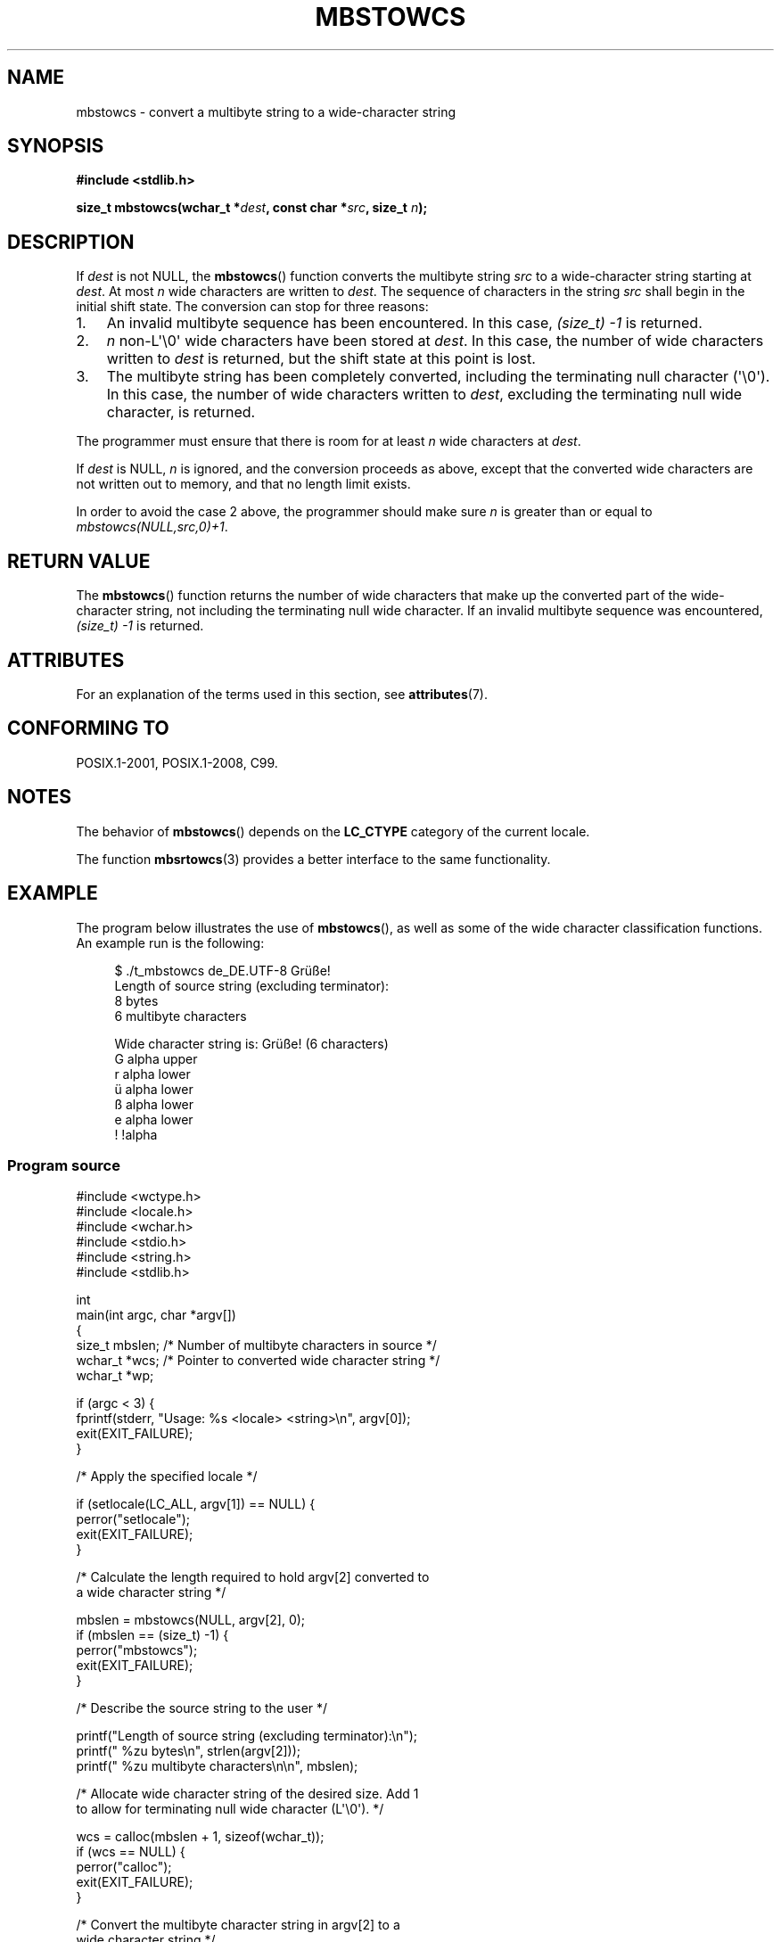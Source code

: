 '\" t -*- coding: UTF-8 -*-
.\" Copyright (c) Bruno Haible <haible@clisp.cons.org>
.\" and Copyright 2014 Michael Kerrisk <mtk.manpages@gmail.com>
.\"
.\" %%%LICENSE_START(GPLv2+_DOC_ONEPARA)
.\" This is free documentation; you can redistribute it and/or
.\" modify it under the terms of the GNU General Public License as
.\" published by the Free Software Foundation; either version 2 of
.\" the License, or (at your option) any later version.
.\" %%%LICENSE_END
.\"
.\" References consulted:
.\"   GNU glibc-2 source code and manual
.\"   Dinkumware C library reference http://www.dinkumware.com/
.\"   OpenGroup's Single UNIX specification http://www.UNIX-systems.org/online.html
.\"   ISO/IEC 9899:1999
.\"
.TH MBSTOWCS 3  2016-10-08 "GNU" "Linux Programmer's Manual"
.SH NAME
mbstowcs \- convert a multibyte string to a wide-character string
.SH SYNOPSIS
.nf
.B #include <stdlib.h>
.sp
.BI "size_t mbstowcs(wchar_t *" dest ", const char *" src ", size_t " n );
.fi
.SH DESCRIPTION
If
.I dest
is not NULL,
the
.BR mbstowcs ()
function converts the
multibyte string
.I src
to a wide-character string starting at
.IR dest .
At most
.I n
wide characters are written to
.IR dest .
The sequence of characters in the string
.I src
shall begin in the initial shift state.
The conversion can stop for three reasons:
.IP 1. 3
An invalid multibyte sequence has been encountered.
In this case,
.I (size_t)\ \-1
is returned.
.IP 2.
.I n
non-L\(aq\\0\(aq wide characters have been stored at
.IR dest .
In this case, the number of wide characters written to
.I dest
is returned, but the
shift state at this point is lost.
.IP 3.
The multibyte string has been completely converted, including the
terminating null character (\(aq\\0\(aq).
In this case, the number of wide characters written to
.IR dest ,
excluding the terminating null wide character, is returned.
.PP
The programmer must ensure that there is room for at least
.I n
wide
characters at
.IR dest .
.PP
If
.IR dest
is NULL,
.I n
is ignored, and the conversion proceeds as
above, except that the converted wide characters are not written out to memory,
and that no length limit exists.
.PP
In order to avoid the case 2 above, the programmer should make sure
.I n
is
greater than or equal to
.IR "mbstowcs(NULL,src,0)+1" .
.SH RETURN VALUE
The
.BR mbstowcs ()
function returns the number of wide characters that make
up the converted part of the wide-character string, not including the
terminating null wide character.
If an invalid multibyte sequence was
encountered,
.I (size_t)\ \-1
is returned.
.SH ATTRIBUTES
For an explanation of the terms used in this section, see
.BR attributes (7).
.TS
allbox;
lb lb lb
l l l.
Interface	Attribute	Value
T{
.BR mbstowcs ()
T}	Thread safety	MT-Safe
.TE
.SH CONFORMING TO
POSIX.1-2001, POSIX.1-2008, C99.
.SH NOTES
The behavior of
.BR mbstowcs ()
depends on the
.B LC_CTYPE
category of the
current locale.
.PP
The function
.BR mbsrtowcs (3)
provides a better interface to the same
functionality.
.SH EXAMPLE
The program below illustrates the use of
.BR mbstowcs (),
as well as some of the wide character classification functions.
An example run is the following:
.in +4n
.nf

$ ./t_mbstowcs de_DE.UTF\-8 Grüße!
Length of source string (excluding terminator):
    8 bytes
    6 multibyte characters

Wide character string is: Grüße! (6 characters)
    G alpha upper
    r alpha lower
    ü alpha lower
    ß alpha lower
    e alpha lower
    ! !alpha
.fi
.in
.SS Program source
.nf
#include <wctype.h>
#include <locale.h>
#include <wchar.h>
#include <stdio.h>
#include <string.h>
#include <stdlib.h>

int
main(int argc, char *argv[])
{
    size_t mbslen;      /* Number of multibyte characters in source */
    wchar_t *wcs;       /* Pointer to converted wide character string */
    wchar_t *wp;

    if (argc < 3) {
        fprintf(stderr, "Usage: %s <locale> <string>\\n", argv[0]);
        exit(EXIT_FAILURE);
    }

    /* Apply the specified locale */

    if (setlocale(LC_ALL, argv[1]) == NULL) {
        perror("setlocale");
        exit(EXIT_FAILURE);
    }

    /* Calculate the length required to hold argv[2] converted to
       a wide character string */

    mbslen = mbstowcs(NULL, argv[2], 0);
    if (mbslen == (size_t) \-1) {
        perror("mbstowcs");
        exit(EXIT_FAILURE);
    }

    /* Describe the source string to the user */

    printf("Length of source string (excluding terminator):\\n");
    printf("    %zu bytes\\n", strlen(argv[2]));
    printf("    %zu multibyte characters\\n\\n", mbslen);

    /* Allocate wide character string of the desired size.  Add 1
       to allow for terminating null wide character (L\(aq\\0\(aq). */

    wcs = calloc(mbslen + 1, sizeof(wchar_t));
    if (wcs == NULL) {
        perror("calloc");
        exit(EXIT_FAILURE);
    }

    /* Convert the multibyte character string in argv[2] to a
       wide character string */

    if (mbstowcs(wcs, argv[2], mbslen + 1) == (size_t) \-1) {
        perror("mbstowcs");
        exit(EXIT_FAILURE);
    }

    printf("Wide character string is: %ls (%zu characters)\\n",
            wcs, mbslen);

    /* Now do some inspection of the classes of the characters in
       the wide character string */

    for (wp = wcs; *wp != 0; wp++) {
        printf("    %lc ", (wint_t) *wp);

        if (!iswalpha(*wp))
            printf("!");
        printf("alpha ");

        if (iswalpha(*wp)) {
            if (iswupper(*wp))
                printf("upper ");

            if (iswlower(*wp))
                printf("lower ");
        }

        putchar(\(aq\\n\(aq);
    }

    exit(EXIT_SUCCESS);
}
.fi
.SH SEE ALSO
.BR mblen (3),
.BR mbsrtowcs (3),
.BR mbtowc (3),
.BR wcstombs (3),
.BR wctomb (3)
.SH COLOPHON
This page is part of release 4.12 of the Linux
.I man-pages
project.
A description of the project,
information about reporting bugs,
and the latest version of this page,
can be found at
\%https://www.kernel.org/doc/man\-pages/.
